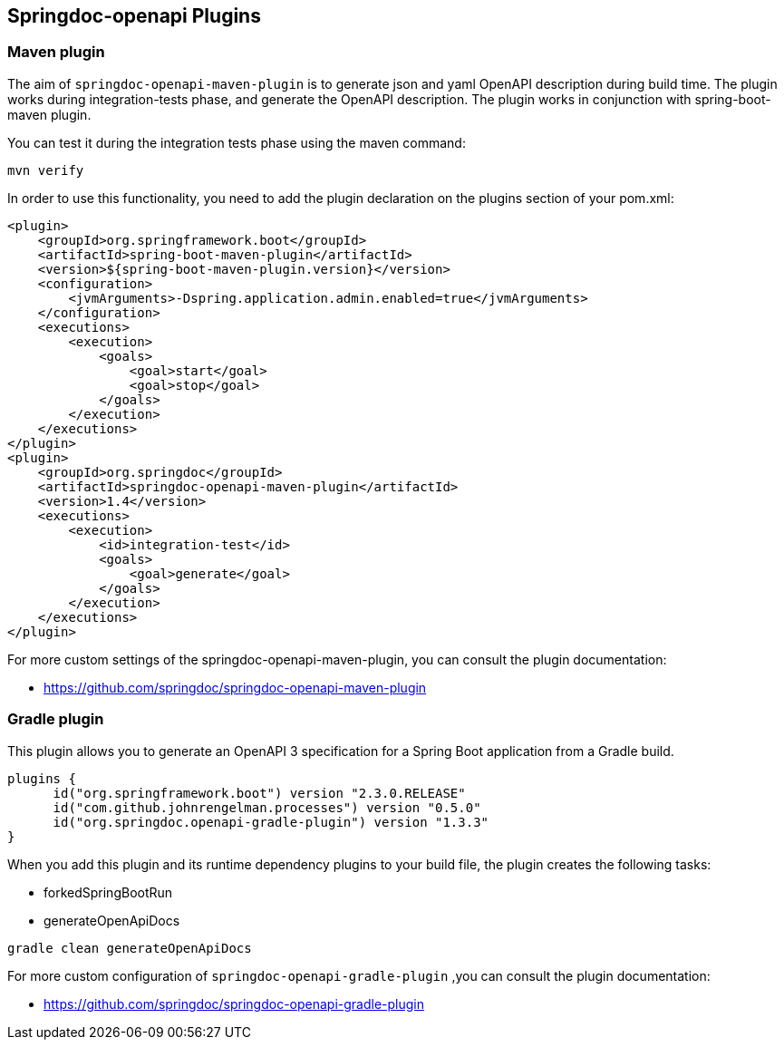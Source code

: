 [[plugins]]
== Springdoc-openapi Plugins

=== Maven plugin

The aim of `springdoc-openapi-maven-plugin` is to generate json and yaml OpenAPI description  during build time.
The plugin works during integration-tests phase, and generate the OpenAPI description.
The plugin works in conjunction with spring-boot-maven plugin.

You can test it during the integration tests phase using the maven command:

[source,bash]
----
mvn verify
----

In order to use this functionality, you need to add the plugin declaration on the plugins section of your pom.xml:

[source,xml]
----
<plugin>
    <groupId>org.springframework.boot</groupId>
    <artifactId>spring-boot-maven-plugin</artifactId>
    <version>${spring-boot-maven-plugin.version}</version>
    <configuration>
        <jvmArguments>-Dspring.application.admin.enabled=true</jvmArguments>
    </configuration>
    <executions>
        <execution>
            <goals>
                <goal>start</goal>
                <goal>stop</goal>
            </goals>
        </execution>
    </executions>
</plugin>
<plugin>
    <groupId>org.springdoc</groupId>
    <artifactId>springdoc-openapi-maven-plugin</artifactId>
    <version>1.4</version>
    <executions>
        <execution>
            <id>integration-test</id>
            <goals>
                <goal>generate</goal>
            </goals>
        </execution>
    </executions>
</plugin>
----

For more custom settings of the springdoc-openapi-maven-plugin, you can consult the plugin documentation:

* link:https://github.com/springdoc/springdoc-openapi-maven-plugin[https://github.com/springdoc/springdoc-openapi-maven-plugin, window="_blank"]

=== Gradle plugin

This plugin allows you to generate an OpenAPI 3 specification for a Spring Boot application from a Gradle build.

[source,groovy]
----
plugins {
      id("org.springframework.boot") version "2.3.0.RELEASE"
      id("com.github.johnrengelman.processes") version "0.5.0"
      id("org.springdoc.openapi-gradle-plugin") version "1.3.3"
}
----

When you add this plugin and its runtime dependency plugins to your build file, the plugin creates the following tasks:

* forkedSpringBootRun
* generateOpenApiDocs

[source,bash]
----
gradle clean generateOpenApiDocs
----

For more custom configuration of `springdoc-openapi-gradle-plugin` ,you can consult the plugin documentation:

* link:https://github.com/springdoc/springdoc-openapi-gradle-plugin[https://github.com/springdoc/springdoc-openapi-gradle-plugin, window="_blank"]
